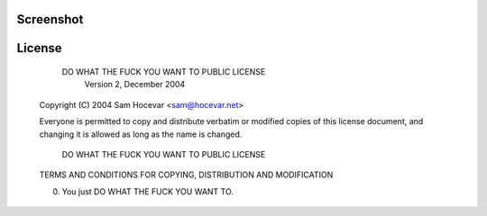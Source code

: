 Screenshot
----------

.. image:: http://i.imgur.com/nqrXSW7.png
.. image:: http://i.imgur.com/RIcs7oB.png

License
-------

            DO WHAT THE FUCK YOU WANT TO PUBLIC LICENSE
                    Version 2, December 2004

    Copyright (C) 2004 Sam Hocevar <sam@hocevar.net>

    Everyone is permitted to copy and distribute verbatim or modified
    copies of this license document, and changing it is allowed as long
    as the name is changed.

            DO WHAT THE FUCK YOU WANT TO PUBLIC LICENSE
    TERMS AND CONDITIONS FOR COPYING, DISTRIBUTION AND MODIFICATION

    0. You just DO WHAT THE FUCK YOU WANT TO.

